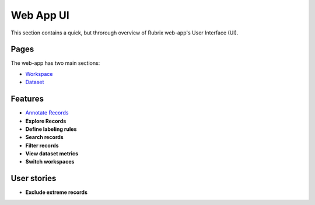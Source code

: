 .. _webapp_reference:

Web App UI
==========
This section contains a quick, but throrough overview of Rubrix web-app's User Interface (UI).


Pages
---------
The web-app has two main sections: 

- `Workspace <workspace.rst>`_\

- `Dataset <dataset_main.rst>`_\

Features
---------
- `Annotate Records <annotate_records.rst>`_\

- **Explore Records**
- **Define labeling rules**
- **Search records**
- **Filter records**
- **View dataset metrics**
- **Switch workspaces**

User stories
---------
- **Exclude extreme records**
